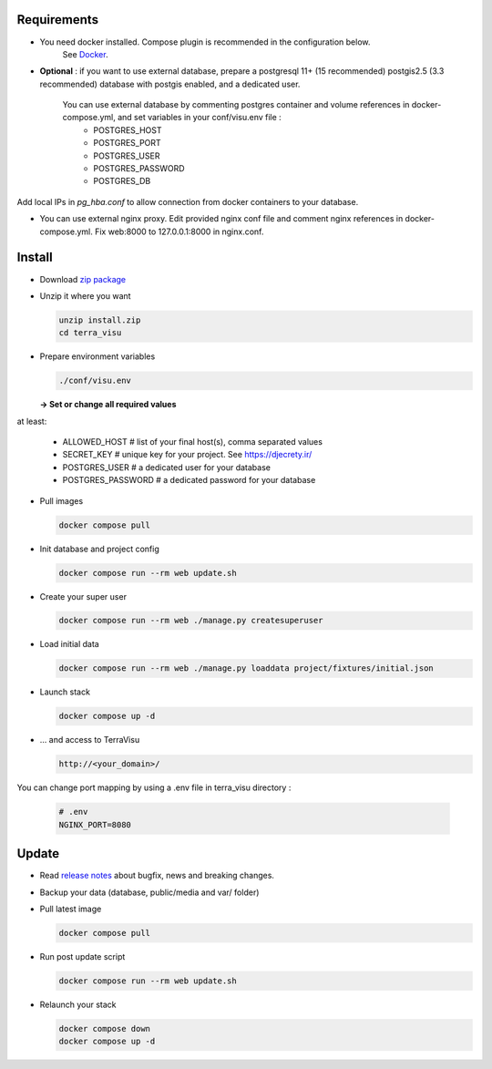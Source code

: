 Requirements
============

* You need docker installed. Compose plugin is recommended in the configuration below.
    See `Docker <https://docs.docker.com/engine/install/>`_.

* **Optional** : if you want to use external database, prepare a postgresql 11+ (15 recommended) postgis2.5 (3.3 recommended) database with postgis enabled, and a dedicated user.

    You can use external database by commenting postgres container and volume references in docker-compose.yml, and set variables in your conf/visu.env file :
        * POSTGRES_HOST
        * POSTGRES_PORT
        * POSTGRES_USER
        * POSTGRES_PASSWORD
        * POSTGRES_DB

Add local IPs in `pg_hba.conf` to allow connection from docker containers to your database.

* You can use external nginx proxy. Edit provided nginx conf file and comment nginx references in docker-compose.yml. Fix web:8000 to 127.0.0.1:8000 in nginx.conf.


Install
=======

* Download `zip package <https://github.com/Terralego/TerraVisu/releases/latest/download/install.zip>`_

* Unzip it where you want

  .. code-block :: bash

      unzip install.zip
      cd terra_visu


* Prepare environment variables

  .. code-block :: bash

      ./conf/visu.env

  **-> Set or change all required values**

at least:

        * ALLOWED_HOST       # list of your final host(s), comma separated values
        * SECRET_KEY         # unique key for your project. See https://djecrety.ir/
        * POSTGRES_USER      # a dedicated user for your database
        * POSTGRES_PASSWORD  # a dedicated password for your database


* Pull images

  .. code-block :: bash

      docker compose pull


* Init database and project config

  .. code-block :: bash

      docker compose run --rm web update.sh

* Create your super user

  .. code-block :: bash

      docker compose run --rm web ./manage.py createsuperuser

* Load initial data

  .. code-block :: bash

      docker compose run --rm web ./manage.py loaddata project/fixtures/initial.json


* Launch stack

  .. code-block :: bash

      docker compose up -d

* ... and access to TerraVisu

  .. code-block :: bash

      http://<your_domain>/


You can change port mapping by using a .env file in terra_visu directory :

      .. code-block :: bash

        # .env
        NGINX_PORT=8080


Update
======

* Read `release notes <https://github.com/Terralego/TerraVisu/releases>`_ about bugfix, news and breaking changes.

* Backup your data (database, public/media and var/ folder)

* Pull latest image

  .. code-block :: bash

      docker compose pull


* Run post update script

  .. code-block :: bash

      docker compose run --rm web update.sh


* Relaunch your stack

  .. code-block :: bash

      docker compose down
      docker compose up -d
